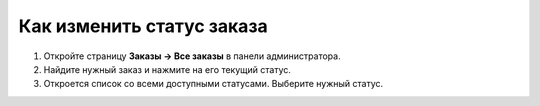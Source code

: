 **************************
Как изменить статус заказа
**************************

#. Откройте страницу **Заказы → Все заказы** в панели администратора.

#. Найдите нужный заказ и нажмите на его текущий статус.

#. Откроется список со всеми доступными статусами. Выберите нужный статус.

   .. fancybox:: img/orders_04.png
       :alt: Смена статуса заказа в CS-Cart.
